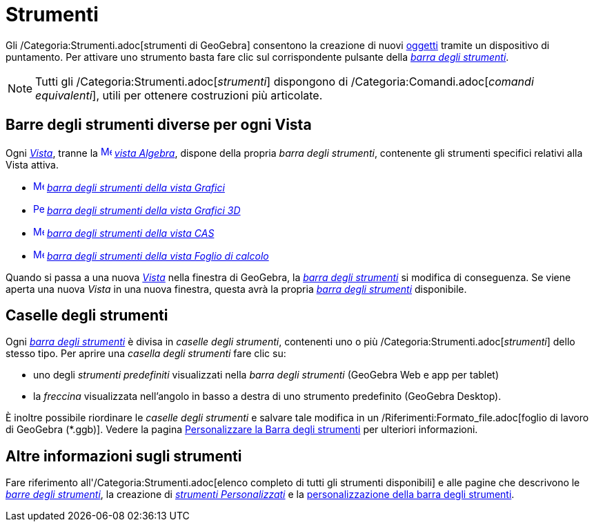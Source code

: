 = Strumenti
:page-en: Tools
ifdef::env-github[:imagesdir: /it/modules/ROOT/assets/images]

Gli /Categoria:Strumenti.adoc[strumenti di GeoGebra] consentono la creazione di nuovi xref:/Oggetti.adoc[oggetti]
tramite un dispositivo di puntamento. Per attivare uno strumento basta fare clic sul corrispondente pulsante della
_xref:/Barra_degli_strumenti.adoc[barra degli strumenti]_.

[NOTE]
====

Tutti gli /Categoria:Strumenti.adoc[_strumenti_] dispongono di /Categoria:Comandi.adoc[_comandi equivalenti_], utili per
ottenere costruzioni più articolate.

====

== Barre degli strumenti diverse per ogni Vista

Ogni xref:/Viste.adoc[_Vista_], tranne la xref:/Vista_Algebra.adoc[image:16px-Menu_view_algebra.svg.png[Menu view
algebra.svg,width=16,height=16]] _xref:/Vista_Algebra.adoc[vista Algebra]_, dispone della propria _barra degli
strumenti_, contenente gli strumenti specifici relativi alla Vista attiva.

* xref:/tools/Strumenti_Grafici.adoc[image:16px-Menu_view_graphics.svg.png[Menu view graphics.svg,width=16,height=16]]
xref:/tools/Strumenti_Grafici.adoc[_barra degli strumenti della vista Grafici_]
* xref:/tools/Strumenti_Grafici_3D.adoc[image:16px-Perspectives_algebra_3Dgraphics.svg.png[Perspectives algebra
3Dgraphics.svg,width=16,height=16]] xref:/tools/Strumenti_Grafici_3D.adoc[_barra degli strumenti della vista Grafici
3D_]
* xref:/tools/Strumenti_CAS.adoc[image:16px-Menu_view_cas.svg.png[Menu view cas.svg,width=16,height=16]]
xref:/tools/Strumenti_CAS.adoc[_barra degli strumenti della vista CAS_]
* xref:/tools/Strumenti_Foglio_di_calcolo.adoc[image:16px-Menu_view_spreadsheet.svg.png[Menu view
spreadsheet.svg,width=16,height=16]] xref:/tools/Strumenti_Foglio_di_calcolo.adoc[_barra degli strumenti della vista
Foglio di calcolo_]

Quando si passa a una nuova xref:/Viste.adoc[_Vista_] nella finestra di GeoGebra, la
_xref:/Barra_degli_strumenti.adoc[barra degli strumenti]_ si modifica di conseguenza. Se viene aperta una nuova _Vista_
in una nuova finestra, questa avrà la propria _xref:/Barra_degli_strumenti.adoc[barra degli strumenti]_ disponibile.

== Caselle degli strumenti

Ogni _xref:/Barra_degli_strumenti.adoc[barra degli strumenti]_ è divisa in _caselle degli strumenti_, contenenti uno o
più /Categoria:Strumenti.adoc[_strumenti_] dello stesso tipo. Per aprire una _casella degli strumenti_ fare clic su:

* uno degli _strumenti predefiniti_ visualizzati nella _barra degli strumenti_ (GeoGebra Web e app per tablet)
* la _freccina_ visualizzata nell'angolo in basso a destra di uno strumento predefinito (GeoGebra Desktop).

È inoltre possibile riordinare le _caselle degli strumenti_ e salvare tale modifica in un
/Riferimenti:Formato_file.adoc[foglio di lavoro di GeoGebra (*.ggb)]. Vedere la pagina
xref:/Barra_degli_strumenti.adoc[Personalizzare la Barra degli strumenti] per ulteriori informazioni.

== Altre informazioni sugli strumenti

Fare riferimento all'/Categoria:Strumenti.adoc[elenco completo di tutti gli strumenti disponibili] e alle pagine che
descrivono le xref:/Barra_degli_strumenti.adoc[_barre degli strumenti_], la creazione di
_xref:/tools/Strumenti_Personalizzati.adoc[strumenti Personalizzati]_ e la
xref:/Barra_degli_strumenti.adoc[personalizzazione della barra degli strumenti].
